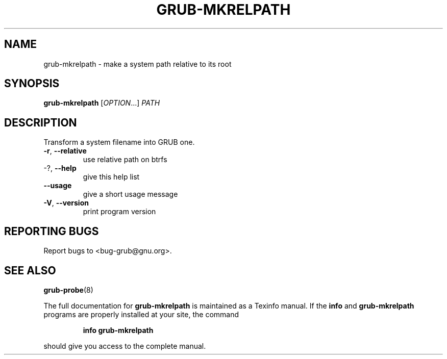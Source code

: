 .\" DO NOT MODIFY THIS FILE!  It was generated by help2man 1.49.1.
.TH GRUB-MKRELPATH "1" "March 2022" "GRUB2 2.06" "User Commands"
.SH NAME
grub-mkrelpath \- make a system path relative to its root
.SH SYNOPSIS
.B grub-mkrelpath
[\fI\,OPTION\/\fR...] \fI\,PATH\/\fR
.SH DESCRIPTION
Transform a system filename into GRUB one.
.TP
\fB\-r\fR, \fB\-\-relative\fR
use relative path on btrfs
.TP
\-?, \fB\-\-help\fR
give this help list
.TP
\fB\-\-usage\fR
give a short usage message
.TP
\fB\-V\fR, \fB\-\-version\fR
print program version
.SH "REPORTING BUGS"
Report bugs to <bug\-grub@gnu.org>.
.SH "SEE ALSO"
.BR grub-probe (8)
.PP
The full documentation for
.B grub-mkrelpath
is maintained as a Texinfo manual.  If the
.B info
and
.B grub-mkrelpath
programs are properly installed at your site, the command
.IP
.B info grub-mkrelpath
.PP
should give you access to the complete manual.
